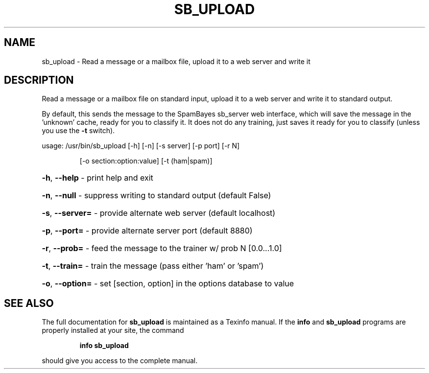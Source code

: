 .\" DO NOT MODIFY THIS FILE!  It was generated by help2man 1.40.10.
.TH SB_UPLOAD "1" "June 2014" "sb_upload " "User Commands"
.SH NAME
sb_upload - Read a message or a mailbox file, upload it to a web server and write it
.SH DESCRIPTION
Read a message or a mailbox file on standard input, upload it to a
web server and write it to standard output.
.PP
By default, this sends the message to the SpamBayes sb_server web
interface, which will save the message in the 'unknown' cache, ready
for you to classify it.  It does not do any training, just saves it
ready for you to classify (unless you use the \fB\-t\fR switch).
.PP
usage:  /usr/bin/sb_upload [\-h] [\-n] [\-s server] [\-p port] [\-r N]
.IP
[\-o section:option:value]
[\-t (ham|spam)]
.HP
\fB\-h\fR, \fB\-\-help\fR    \- print help and exit
.HP
\fB\-n\fR, \fB\-\-null\fR    \- suppress writing to standard output (default False)
.HP
\fB\-s\fR, \fB\-\-server=\fR \- provide alternate web server (default localhost)
.HP
\fB\-p\fR, \fB\-\-port=\fR   \- provide alternate server port (default 8880)
.HP
\fB\-r\fR, \fB\-\-prob=\fR   \- feed the message to the trainer w/ prob N [0.0...1.0]
.HP
\fB\-t\fR, \fB\-\-train=\fR  \- train the message (pass either 'ham' or 'spam')
.HP
\fB\-o\fR, \fB\-\-option=\fR \- set [section, option] in the options database to value
.SH "SEE ALSO"
The full documentation for
.B sb_upload
is maintained as a Texinfo manual.  If the
.B info
and
.B sb_upload
programs are properly installed at your site, the command
.IP
.B info sb_upload
.PP
should give you access to the complete manual.
